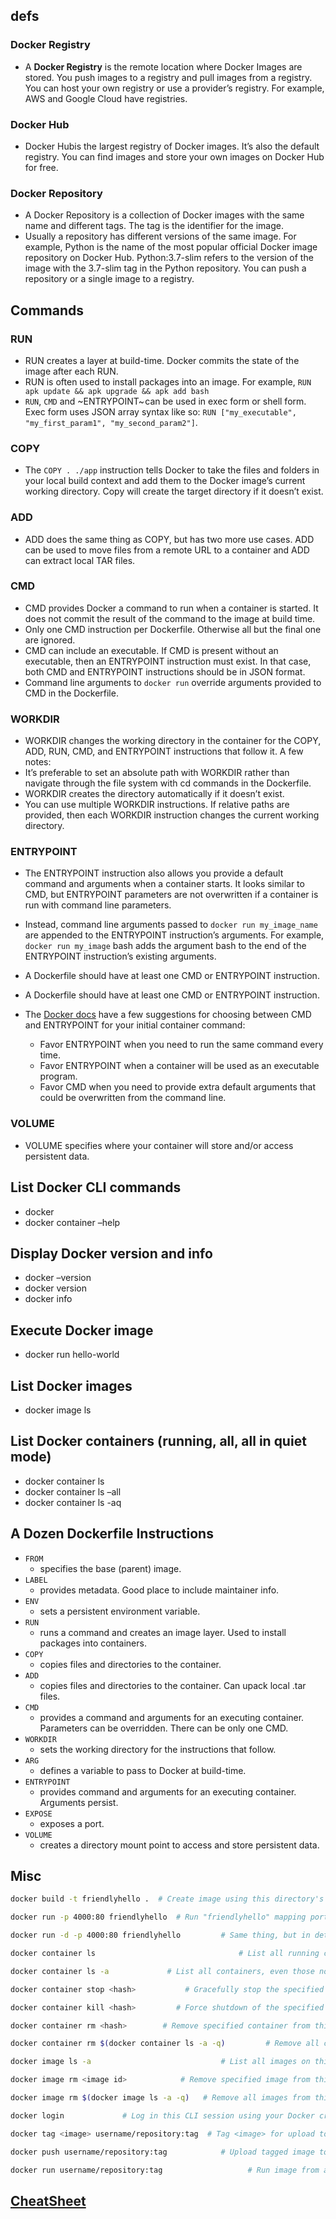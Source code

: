 ** defs
*** Docker Registry
- A *Docker Registry* is the remote location where Docker Images are
  stored. You push images to a registry and pull images from a
  registry. You can host your own registry or use a provider’s
  registry. For example, AWS and Google Cloud have registries.

*** Docker Hub
- Docker Hubis the largest registry of Docker images. It’s also the
  default registry. You can find images and store your own images on
  Docker Hub for free.
*** Docker Repository
- A Docker Repository is a collection of Docker images with the same
  name and different tags. The tag is the identifier for the image.
- Usually a repository has different versions of the same image. For
  example, Python is the name of the most popular official Docker
  image repository on Docker Hub. Python:3.7-slim refers to the
  version of the image with the 3.7-slim tag in the Python
  repository. You can push a repository or a single image to a
  registry.

** Commands
*** RUN
 - RUN creates a layer at build-time. Docker commits the state of the
   image after each RUN.
 - RUN is often used to install packages into an image. For example,
  ~RUN apk update && apk upgrade && apk add bash~
 - ~RUN~, ~CMD~ and ~ENTRYPOINT~ can be used in exec form
   or shell form. Exec form uses JSON array syntax like so:
   ~RUN ["my_executable", "my_first_param1", "my_second_param2"]~.

*** COPY
- The ~COPY . ./app~ instruction tells Docker to take the files and
  folders in your local build context and add them to the Docker
  image’s current working directory. Copy will create the target
  directory if it doesn’t exist.

*** ADD
- ADD does the same thing as COPY, but has two more use cases. ADD can
  be used to move files from a remote URL to a container and ADD can
  extract local TAR files.

*** CMD
- CMD provides Docker a command to run when a container is started. It
  does not commit the result of the command to the image at build
  time.
- Only one CMD instruction per Dockerfile. Otherwise all but the final
  one are ignored.
- CMD can include an executable. If CMD is present without an
  executable, then an ENTRYPOINT instruction must exist. In that case,
  both CMD and ENTRYPOINT instructions should be in JSON format.
- Command line arguments to ~docker run~ override arguments provided to
  CMD in the Dockerfile.

*** WORKDIR
- WORKDIR changes the working directory in the container for the COPY,
  ADD, RUN, CMD, and ENTRYPOINT instructions that follow it. A few
  notes:
- It’s preferable to set an absolute path with WORKDIR rather than
  navigate through the file system with cd commands in the Dockerfile.
- WORKDIR creates the directory automatically if it doesn’t exist.
- You can use multiple WORKDIR instructions. If relative paths are
  provided, then each WORKDIR instruction changes the current working
  directory.

*** ENTRYPOINT
- The ENTRYPOINT instruction also allows you provide a default command
  and arguments when a container starts. It looks similar to CMD, but
  ENTRYPOINT parameters are not overwritten if a container is run with
  command line parameters.
- Instead, command line arguments passed to ~docker run my_image_name~
  are appended to the ENTRYPOINT instruction’s arguments. For example,
  ~docker run my_image~ bash adds the argument bash to the end of the
  ENTRYPOINT instruction’s existing arguments.
- A Dockerfile should have at least one CMD or ENTRYPOINT instruction.

- A Dockerfile should have at least one CMD or ENTRYPOINT instruction.

- The [[https://docs.docker.com/v17.09/engine/reference/builder/#understand-how-cmd-and-entrypoint-interact][Docker docs]] have a few suggestions for choosing between CMD and
  ENTRYPOINT for your initial container command:
  + Favor ENTRYPOINT when you need to run the same command every time.
  + Favor ENTRYPOINT when a container will be used as an executable
    program.
  + Favor CMD when you need to provide extra default arguments that
    could be overwritten from the command line.
*** VOLUME
- VOLUME specifies where your container will store and/or access
  persistent data.

** List Docker CLI commands
- docker
- docker container --help

** Display Docker version and info
- docker --version
- docker version
- docker info

** Execute Docker image
- docker run hello-world

** List Docker images
- docker image ls

** List Docker containers (running, all, all in quiet mode)
- docker container ls
- docker container ls --all
- docker container ls -aq

** A Dozen Dockerfile Instructions
- ~FROM~
  + specifies the base (parent) image.
- ~LABEL~
  + provides metadata. Good place to include maintainer info.
- ~ENV~
  + sets a persistent environment variable.
- ~RUN~
  + runs a command and creates an image layer. Used to install packages into containers.
- ~COPY~
  + copies files and directories to the container.
- ~ADD~
  + copies files and directories to the container. Can upack local .tar files.
- ~CMD~
  + provides a command and arguments for an executing container. Parameters can be overridden. There can be only one CMD.
- ~WORKDIR~
  + sets the working directory for the instructions that follow.
- ~ARG~
  + defines a variable to pass to Docker at build-time.
- ~ENTRYPOINT~
  + provides command and arguments for an executing container. Arguments persist.
- ~EXPOSE~
  + exposes a port.
- ~VOLUME~
  + creates a directory mount point to access and store persistent data.

** Misc
#+BEGIN_SRC sh
  docker build -t friendlyhello .  # Create image using this directory's Dockerfile

  docker run -p 4000:80 friendlyhello  # Run "friendlyhello" mapping port 4000 to 80

  docker run -d -p 4000:80 friendlyhello         # Same thing, but in detached mode

  docker container ls                                # List all running containers

  docker container ls -a             # List all containers, even those not running

  docker container stop <hash>           # Gracefully stop the specified container

  docker container kill <hash>         # Force shutdown of the specified container

  docker container rm <hash>        # Remove specified container from this machine

  docker container rm $(docker container ls -a -q)         # Remove all containers

  docker image ls -a                             # List all images on this machine

  docker image rm <image id>            # Remove specified image from this machine

  docker image rm $(docker image ls -a -q)   # Remove all images from this machine

  docker login             # Log in this CLI session using your Docker credentials

  docker tag <image> username/repository:tag  # Tag <image> for upload to registry

  docker push username/repository:tag            # Upload tagged image to registry

  docker run username/repository:tag                   # Run image from a registry
#+END_SRC
** [[https://kapeli.com/cheat_sheets/Dockerfile.docset/Contents/Resources/Documents/index][CheatSheet]]

